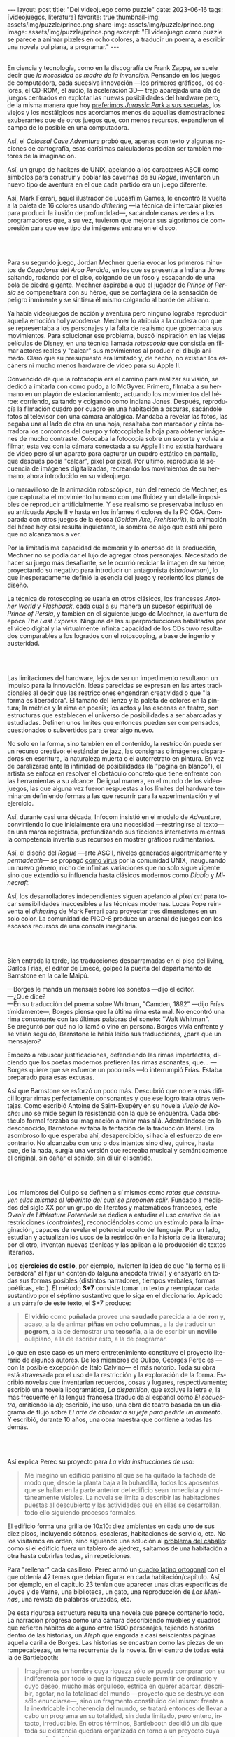 #+OPTIONS: toc:nil num:nil
#+LANGUAGE: es
#+BEGIN_EXPORT html
---
layout: post
title: "Del videojuego como puzzle"
date: 2023-06-16
tags: [videojuegos, literatura]
favorite: true
thumbnail-img: assets/img/puzzle/prince.png
share-img: assets/img/puzzle/prince.png
image: assets/img/puzzle/prince.png
excerpt: "El videojuego como puzzle se parece a animar pixeles en ocho colores, a traducir un poema, a escribir una novela oulipiana, a programar."
---
#+END_EXPORT

#+BEGIN_EXPORT html
<div class="text-center">
 <img src="../assets/img/puzzle/p1.png">
</div>
<div><br/></div>
#+END_EXPORT

En ciencia y tecnología, como en la discografía de Frank Zappa, se suele decir que /la necesidad es madre de la invención/. Pensando en los juegos de computadora, cada sucesiva innovación ---los primeros gráficos, los colores, el CD-ROM, el audio, la aceleración 3D---
trajo aparejada una ola de juegos centrados en explotar las nuevas posibilidades del hardware pero,
de la misma manera que hoy [[file:../2021-12-28-la-rebelion-de-las-maquinas][preferimos /Jurassic Park/ a sus secuelas]], los viejos y los nostálgicos nos acordamos menos de aquellas demostraciones exuberantes que de otros juegos que, con menos recursos, expandieron el campo de lo posible en una computadora.

Así, el [[file:../2022-08-09-llegando-los-monos][/Colossal Cave Adventure/]] probó que, apenas con texto y algunas nociones de cartografía, esas carísimas calculadoras podían ser también motores de la imaginación.

Así, un grupo de hackers de UNIX, apelando a los caracteres ASCII como símbolos para construir y poblar las cavernas de su /Rogue/, inventaron un nuevo tipo de aventura en el que cada partido era un juego diferente.

#+BEGIN_EXPORT html
<div class="text-center">
 <img src="../assets/img/puzzle/monkey.jpg">
</div>
#+END_EXPORT

Así, Mark Ferrari, aquel ilustrador de Lucasfilm Games, le encontró la vuelta a la paleta de 16 colores usando /dithering/ ---la técnica de intercalar pixeles para producir la ilusión de profundidad---, sacándole canas verdes a los programadores que, a su vez, tuvieron que mejorar sus algoritmos de compresión para que ese tipo de imágenes entrara en el disco.

#+BEGIN_EXPORT html
<br/>
<div class="text-center">
 <img src="../assets/img/puzzle/p2.png">
</div>
<div><br/></div>
#+END_EXPORT

Para su segundo juego, Jordan Mechner quería evocar los primeros minutos de /Cazadores del Arca Perdida/, en los que se presenta a Indiana Jones saltando, rodando por el piso, colgando de un foso y escapando de una bola de piedra gigante. Mechner aspiraba a que el jugador de /Prince of Persia/ se compenetrara con su héroe, que se contagiara de la sensación de peligro inminente y se sintiera él mismo colgando al borde del abismo.

Ya había videojuegos de acción y aventura pero ninguno lograba reproducir aquella emoción hollywoodense. Mechner lo atribuía a la crudeza con que se representaba a los personajes y la falta de realismo que gobernaba sus movimientos. Para solucionar ese problema, buscó inspiración en las viejas películas de Disney, en una técnica llamada /rotoscopia/ que consistía en filmar actores reales y "calcar" sus movimientos al producir el dibujo animado. Claro que su presupuesto era limitado y, de hecho, no existían los escáners ni mucho menos hardware de video para su Apple II.

Convencido de que la rotoscopia era el camino para realizar su visión, se dedicó a imitarla con como pudo, a lo McGyver. Primero, filmaba a su hermano en un playón de estacionamiento, actuando los movimientos del héroe: corriendo, saltando y colgando como Indiana Jones. Después, reproducía la filmación cuadro por cuadro en una habitación a oscuras, sacándole fotos al televisor con una cámara analógica. Mandaba a revelar las fotos, las pegaba una al lado de otra en una hoja, resaltaba con marcador y cinta borradora los contornos del cuerpo y fotocopiaba la hoja para obtener imágenes de mucho contraste. Colocaba la fotocopia sobre un soporte y volvía a filmar, esta vez con la cámara conectada a su Apple II: no existía hardware de video pero sí un aparato para capturar un cuadro estático en pantalla, que después podía "calcar", pixel por pixel. Por último, reproducía la secuencia de imágenes digitalizadas, recreando los movimientos de su hermano, ahora introducido en su videojuego.

#+BEGIN_EXPORT html
<div class="text-center">
 <img src="../assets/img/puzzle/prince.png">
</div>
#+END_EXPORT

Lo maravilloso de la animación rotoscópica, aún del remedo de Mechner, es que capturaba el movimiento humano con una fluidez y un detalle imposibles de reproducir artificialmente. Y ese realismo se preservaba incluso en su anticuada Apple II y hasta en los infames 4 colores de la PC CGA. Comparada con otros juegos de la época (/Golden Axe/, /Prehistorik/), la animación del héroe hoy casi resulta inquietante, la sombra de algo que está ahí pero que no alcanzamos a ver.

Por la limitadísima capacidad de memoria y lo oneroso de la producción, Mechner no se podía dar el lujo de agregar otros personajes. Necesitado de hacer su juego más desafiante, se le ocurrió reciclar la imagen de su héroe, proyectando su negativo para introducir un antagonista (/shadowman/), lo que inesperadamente definió la esencia del juego y reorientó los planes de diseño.

La técnica de rotoscoping se usaría en otros clásicos, los franceses /Another World/ y /Flashback/, cada cual a su manera un sucesor espiritual de /Prince of Persia/, y también en el siguiente juego de Mechner, la aventura de época /The Last Express/. Ninguna de las superproducciones habilitadas por el video digital y la virtualmente infinita capacidad de los CDs tuvo resultados comparables a los logrados con el rotoscoping, a base de ingenio y austeridad.

#+BEGIN_EXPORT html
<br/>
<div class="text-center">
 <img src="../assets/img/puzzle/p3.png">
</div>
<div><br/></div>
#+END_EXPORT

Las limitaciones del hardware, lejos de ser un impedimento resultaron un impulso para la innovación. Ideas parecidas se expresan en las artes tradicionales al decir que las restricciones engendran creatividad o que "la forma es liberadora". El tamaño del lienzo y la paleta de colores en la pintura; la métrica y la rima en poesía; los actos y las escenas en teatro, son estructuras que establecen el universo de posibilidades a ser abarcadas y estudiadas. Definen unos límites que entonces pueden ser compensados, cuestionados o subvertidos para crear algo nuevo.

No solo en la forma, sino también en el contenido, la restricción puede ser un recurso creativo: el estándar de jazz, las consignas o imágenes disparadoras en escritura, la naturaleza muerta o el autorretrato en pintura. En vez de paralizarse ante la infinidad de posibilidades (la "página en blanco"), el artista se enfoca en resolver el obstáculo concreto que tiene enfrente con las herramientas a su alcance. De igual manera, en el mundo de los videojuegos, las que alguna vez fueron respuestas a los límites del hardware terminaron definiendo formas a las que recurrir para la experimentación y el ejercicio.

Así, durante casi una década, Infocom insistió en el modelo de /Adventure/, convirtiendo lo que inicialmente era una necesidad ---restringirse al texto--- en una marca registrada, profundizando sus ficciones interactivas mientras la competencia invertía sus recursos en mostrar gráficos rudimentarios.

Así, el diseño del /Rogue/ ---arte ASCII, niveles generados algorítmicamente y /permadeath/--- se propagó [[file:../2023-02-22-worse-is-better-is-worse-is-better][como virus]] por la comunidad UNIX, inaugurando un nuevo género, nicho de infinitas variaciones que no solo sigue vigente sino que extendió su influencia hasta clásicos modernos como /Diablo/ y /Minecraft/.

#+BEGIN_EXPORT html
<div class="text-center">
 <img src="../assets/img/puzzle/obradinn.gif">
</div>
#+END_EXPORT

Así, los desarrolladores independientes siguen apelando al /pixel art/ para tocar sensibilidades inaccesibles a las técnicas modernas. Lucas Pope reinventa el /dithering/ de Mark Ferrari para proyectar tres dimensiones en un solo color. La comunidad de PICO-8 produce un arsenal de juegos con los escasos recursos de una consola imaginaria.

#+BEGIN_EXPORT html
<br/>
<div class="text-center">
 <img src="../assets/img/puzzle/p4.png">
</div>
<div><br/></div>
#+END_EXPORT

Bien entrada la tarde, las traducciones desparramadas en el piso del living, Carlos Frías, el editor de Emecé, golpeó la puerta del departamento de Barnstone en la calle Maipú.

---Borges le manda un mensaje sobre los sonetos ---dijo el editor.\\
---¿Qué dice?\\
---En su traducción del poema sobre Whitman, "Camden, 1892" ---dijo Frías tímidamente---, Borges piensa que la última rima está mal. No encontró una rima consonante con las últimas palabras del soneto: "Walt Whitman".\\

Se preguntó por qué no lo llamó o vino en persona. Borges vivía enfrente y se veían seguido, Barnstone le había leído sus traducciones, ¿para qué un mensajero?

Empezó a rebuscar justificaciones, defendiendo las rimas imperfectas, diciendo que los poetas modernos prefieren las rimas asonantes, que... ---Borges quiere que se esfuerce un poco más ---lo interrumpió Frías. Estaba preparado para esas excusas.

Así que Barnstone se esforzó un poco más. Descubrió que no era más difícil lograr rimas  perfectamente consonantes y que ese logro traía otras ventajas. Como escribió Antoine de Saint-Exupéry en su novela /Vuelo de Noche/: uno se mide según la resistencia con la que se encuentra. Cada obstáculo formal forzaba su imaginación a mirar más allá. Adentrándose en lo desconocido, Barnstone evitaba la tentación de la traducción literal. Era asombroso lo que esperaba ahí, desapercibido, si hacía el esfuerzo de encontrarlo. No alcanzaba con uno o dos intentos sino diez, quince, hasta que, de la nada, surgía una versión que recreaba musical y semánticamente el original, sin dañar el sonido, sin diluir el sentido.

#+BEGIN_EXPORT html
<br/>
<div class="text-center">
 <img src="../assets/img/puzzle/p5.png">
</div>
<div><br/></div>
#+END_EXPORT

Los miembros del Oulipo se definen a sí mismos como /ratas que construyen ellas mismas el laberinto del cual se proponen salir/. Fundado a mediados del siglo XX por un grupo de literatos y matemáticos franceses, este /Ovroir de Littérature Potentielle/ se dedica a estudiar el uso creativo de las restricciones (/contraintes/), reconociéndolas como un estímulo para la imaginación, capaces de revelar el potencial oculto del lenguaje. Por un lado, estudian y actualizan los usos de la restricción en la historia de la literatura; por el otro, inventan nuevas técnicas y las aplican a la producción de textos literarios.

Los *ejercicios de estilo*, por ejemplo, invierten la idea de que "la forma es liberadora" al fijar un contenido (alguna anécdota trivial) y ensayarlo en todas sus formas posibles (distintos narradores, tiempos verbales, formas poéticas, etc.). El método *S+7* consiste tomar un texto y reemplazar cada sustantivo por el séptimo sustantivo que lo siga en el diccionario. Aplicado a un párrafo de este texto, el S+7 produce:

#+begin_quote
El *vidrio* como *puñalada* provee una *saudade* parecida a la del *ron* y, acaso, a la de animar *piñas* en ocho *columnas*, a la de traducir un *pogrom*, a la de demostrar una *teosofía*, a la de escribir un *novillo* oulipiano, a la de escribir esto, a la de programar.
#+end_quote

#+BEGIN_EXPORT html
<div class="text-center">
 <img src="../assets/img/puzzle/steinberg.jpg">
</div>
#+END_EXPORT

Lo que en este caso es un mero entretenimiento constituye el proyecto literario de algunos autores. De los miembros de Oulipo, Georges Perec es ---con la posible excepción de Italo Calvino--- el más notorio. Toda su obra está atravesada por el uso de la restricción y la exploración de la forma. Escribió novelas que inventarian recuerdos, cosas y lugares, respectivamente; escribió una novela lipogramática, /La disparition/, que excluye la letra /e/, la más frecuente en la lengua francesa (traducida al español como /El secuestro/, omitiendo la /a/); escribió, incluso, una obra de teatro basada en un diagrama de flujo sobre /El arte de abordar a su jefe para pedirle un aumento/. Y escribió, durante 10 años, una obra maestra que contiene a todas las demás.

#+BEGIN_EXPORT html
<br/>
<div class="text-center">
 <img src="../assets/img/puzzle/p6.png">
</div>
<div><br/></div>
#+END_EXPORT

Así explica Perec su proyecto para /La vida instrucciones de uso/:
#+begin_quote
Me imagino un edificio parisino al que se ha quitado la fachada de modo que, desde la planta baja a la buhardilla, todos los aposentos que se hallan en la parte anterior del edificio sean inmediata y simultáneamente visibles. La novela se limita a describir las habitaciones puestas al descubierto y las actividades que en ellas se desarrollan, todo ello siguiendo procesos formales.
#+end_quote

El edificio forma una grilla de 10x10: diez ambientes en cada uno de sus diez pisos, incluyendo sótanos, escaleras, habitaciones de servicio, etc. No los visitamos en orden, sino siguiendo una solución al [[https://es.wikipedia.org/wiki/Problema_del_caballo][problema del caballo]]: como si el edificio fuera un tablero de ajedrez, saltamos de una habitación a otra hasta cubrirlas todas, sin repeticiones.

Para "rellenar" cada casillero, Perec armó un [[https://es.wikipedia.org/wiki/Cuadrado_grecolatino][cuadro latino ortogonal]] con el que obtenía 42 temas que debían figurar en cada habitación/capítulo. Así, por ejemplo, en el capítulo 23 tenían que aparecer unas citas específicas de Joyce y de Verne, una biblioteca, un gato, una reproducción de /Las Meninas/, una revista de palabras cruzadas, etc.

#+BEGIN_EXPORT html
<div class="text-center">
 <img src="../assets/img/puzzle/perec.gif">
</div>
#+END_EXPORT

De esta rigurosa estructura resulta una novela que parece contenerlo todo. La narración progresa como una cámara describiendo muebles y cuadros que refieren hábitos de alguno entre 1500 personajes, tejiendo historias dentro de las historias, un /Aleph/ que engorda a casi seiscientas páginas aquella carilla de Borges. Las historias se encastran como las piezas de un rompecabezas, un tema recurrente de la novela. En el centro de todas está la de Bartlebooth:

#+begin_quote
Imaginemos un hombre cuya riqueza sólo se pueda comparar con su indiferencia por todo lo que la riqueza suele permitir de ordinario y cuyo deseo, mucho más orgulloso, estriba en querer abarcar, describir, agotar, no la totalidad del mundo —proyecto que se destruye con sólo enunciarse—, sino un fragmento constituido del mismo: frente a la inextricable incoherencia del mundo, se tratará entonces de llevar a cabo un programa en su totalidad, sin duda limitado, pero entero, intacto, irreductible. En otros términos, Bartlebooth decidió un día que toda su existencia quedara organizada en torno a un proyecto cuya necesidad arbitraria tuviera en sí misma su propia finalidad.
#+end_quote

Durante diez años, Bartlebooth se dedicó a estudiar el arte de la acuarela. Durante los siguientes veinte años, recorrió el mundo pintando escenas de puertos, a razón de una cada quince días. Cada vez que terminaba una acuarela la enviaba a un artesano, que la pegaba sobre una placa de madera y la recortaba para formar un rompecabezas. Durante otros veinte años, ya de vuelta en Francia, Bartlebooth se dedicaría a armar esos rompecabezas, siguiendo el orden en que había pintado cada escena, recuperando el lugar que había visitado. Cuando terminaba un puzzle, lo mandaba a destruir para que al final no quedara rastro de aquella operación que lo había movilizado por medio siglo.

Esta historia tiene su reverso en la de Gaspard Winckler, el carpintero que fabricaba los rompecabezas, también vecino del edificio. Cada vez que recibía una de las acuarelas de Bartlebooth, la pegaba sobre un soporte, la barnizaba, la estudiaba durante días con una lupa. Trataba de mirarla con los ojos del autor que había presenciado la escena y la había pintado y que intentaría reconstruirla. Apoyaba una hoja de calcar sobre la acuarela y trazaba los contornos de las piezas, ocultando señas, multiplicando engaños. Basado en el calco armaba un molde que le servía de guía para cortar el cuadro con su sierra. Pulía cada pieza y las guardaba todas en una caja, que esperaría 20 años a ser abierta.

#+BEGIN_EXPORT html
<br/>
<div class="text-center">
 <img src="../assets/img/puzzle/p7.png">
</div>
<div><br/></div>
#+END_EXPORT

#+begin_quote
La mirada sigue los caminos que se le han reservado en la obra.
#+end_quote

La frase es de un cuaderno del pintor Paul Klee y es la cita que abre el Preámbulo de /La Vida instrucciones de uso/. Después, Perec nos explica el arte de los rompecabezas. Nos dice que es un arte del conjunto, que no tiene sentido analizar las piezas aisladamente: el puzzle es una forma, una estructura. Dice que los puzzles industriales, cortados a máquina, carecen de interés:  un cortado aleatorio producirá necesariamente una dificultad aleatoria.

#+begin_quote
El arte del puzzle comienza con los puzzles de madera cortados a mano, cuando @@html:<b>@@el que los fabrica intenta plantearse todos los interrogantes que habrá de resolver el jugador@@html:</b>@@; cuando, en vez de dejar confundir todas las pistas al azar, pretende sustituirlo por la astucia, las trampas, la ilusión: premeditadamente todos los elementos que figuran en la imagen que hay que reconstruir servirán de punto de partida para una información engañosa. (...) De todo ello se deduce lo que, sin duda, constituye la verdad última del puzzle: a pesar de las apariencias, @@html:<b>@@no se trata de un juego solitario: cada gesto que hace el jugador de puzzle ha sido hecho antes por el creador del mismo@@html:</b>@@; cada pieza que coge y vuelve a coger, que examina, que acaricia, cada combinación que prueba y vuelve a probar de nuevo, cada tanteo, cada intuición, cada esperanza, cada desilusión han sido decididos, calculados, estudiados por el otro.
#+end_quote

Lo que nos dice Perec, refiriéndose en la superficie a los rompecabezas y en el fondo a la literatura y, en particular, a la novela que inicia ---a la tarea de leerla como de haberla escrito---, vale también para el al arte o, en todo caso, para una forma de abordar el arte. Y vale para los videojuegos o, en todo caso, para ciertos videojuegos: para cierta manera de abordarlos como diseñador y como jugador.

#+BEGIN_EXPORT html
<br/>
<div class="text-center">
 <img src="../assets/img/puzzle/p8.png">
</div>
<div><br/></div>
#+END_EXPORT

Si bien hay videojuegos de género /puzzle/, no necesariamente siguen la lógica del rompecabezas artesanal que describe Perec. Tomemos como ejemplo al /Tetris/, el mejor representante del género. El trabajo de Alekséi Pázhitnov terminó en los años 80, en la Unión Soviética, al definir las reglas generales del juego y la forma de las piezas. Desde entonces, los jugadores nos quedamos solos frente a las tiranías del azar y del reloj, que nos mandan piezas cada vez más rápido. El /Tetris/ se parece más a un puzzle industrial, cortado aleatoriamente por una máquina.

En el otro extremo del espectro de los videojuegos hay vastos mundos en los que poco queda librado al azar: cada piedra fue pulida y cada flor plantada deliberadamente por un ser humano. Pero cuando cabalgamos por el bosque en el /Witcher/ o el /Zelda/ nos sumergimos en una experiencia: nos entregamos al canto de los pájaros y al arrullo del ventilador de la GPU. Ahí tampoco hay diálogo, el diseñador es como un Dios al que no le vemos la mano.

#+BEGIN_EXPORT html
<div class="text-center">
 <img src="../assets/img/puzzle/shadow.jpg">
</div>
#+END_EXPORT

Es en la vieja ficción interactiva y en las aventuras gráficas donde tradicionalmente vamos a encontrar aquella dinámica del rompecabezas; no en cada uno de los que comúnmente se denominan puzzles en esos juegos sino en el todo que conforman, en el conjunto cuyos elementos son el inventario, los verbos, los personajes y el entorno con los que podemos interactuar. Como nos enseñó Ron Gilbert, si el diseñador hizo bien su trabajo tuvo que anticiparse a los movimientos del jugador para asegurarse que siempre conozca su propósito, que los problemas surjan antes que sus soluciones, que no haya callejones sin salida, que el juego sea desafiante sin ser arbitrario.

Pero también hay puzzles en lugares menos obvios: en los niveles del primer /Super Mario/, en los pasillos del /Prince of Persia/, en los escenarios del /Commandos/ y su heredero /Shadow Tactics,/ e incluso en el frenesí sanguinario del /Hotline Miami/. En todos esos casos el juego solitario esconde un uno contra uno. El diseñador juega partidas simultáneas, a ciegas, diferidas, contra todo el mundo.

#+BEGIN_EXPORT html
<br/>
<div class="text-center">
 <img src="../assets/img/puzzle/p9.png">
</div>
<div><br/></div>
#+END_EXPORT

El videojuego como puzzle requiere que haya intencionalidad del autor y que esta sea perceptible. Y exige del jugador la predisposición a relacionarse con la forma antes que con el contenido del juego, a entenderlo como artefacto antes que como  historia, experiencia o ejercicio de destreza.

El videojuego como puzzle es el reverso de la restricción creativa: el diseñador presenta un problema restringido por unas reglas y unas herramientas, y el jugador adquiere esas herramientas y aprende a aplicarlas, descubre las reglas y las pone a prueba,
razona la manera de combinar los elementos disponibles —según lo anticipó el diseñador, siguiendo indicios, eludiendo obstáculos— para encontrar, para /crear,/ una solución.

El videojuego como puzzle provee una satisfacción parecida a la del rompecabezas y, acaso, a la de animar pixeles en ocho colores, a la de traducir un poema, a la de demostrar un teorema, a la de escribir una novela oulipiana, a la de escribir esto, a la de programar. Ese diálogo entre quien maneja un instrumento y un otro intuido o imaginado; esa disposición de unos recursos limitados, con ingenio y hasta creatividad, para resolver un problema, son, también, formas de la felicidad.

** Fuentes

- /Replay: The History of Videogames,/ Trisan Donovan.
- [[https://web.archive.org/web/20050205155632/https://www.wichman.org/roguehistory.html][/A Brief History of Rogue/]], Glenn R. Wichmann.
- /The Art of Point-and-Click Adventure Games/, Steve Jarrett (Editor).
- [[https://arstechnica.com/video/watch/war-stories-how-prince-of-persia-defeated-apple-ii-s-memory-limitations][/How Prince of Persia Defeated Apple II's Memory Limitations/]], Ars Technica.
- [[https://gamedevelopment.tutsplus.com/the-key-design-elements-of-roguelikes--cms-23510a][/The Key Design Elements of Roguelikes/]], Alexander King.
- [[https://surma.dev/things/ditherpunk/][/Ditherpunk — The article I wish I had about monochrome image dithering/]], Surma.
- [[https://www.catranslation.org/journal-post/try-a-little-harder/][/Try a Little Harder/]], Willis Barnstone.
- /Oulipo: Ejercicios de escritura potencial/, Raymond Queneau et al.
- [[https://es.wikipedia.org/wiki/Oulipo][/Oulipo/]], Wikipedia.
- /La vida instrucciones de uso/, Georges Perec.
- [[https://es.wikipedia.org/wiki/La_vida_instrucciones_de_uso][/La vida instrucciones de uso/]], Wikipedia.
- [[https://divulgamat.net/divulgamat15/index.php?option=com_content&view=article&id=11374][/La vida instrucciones de uso, de Georges Perec/]], Marta Macho Stadler.
- [[https://grumpygamer.com/why_adventure_games_suck][/Why Adventure Games Suck/]], Ron Gilbert.


  #+BEGIN_EXPORT html
<br/>
#+END_EXPORT
